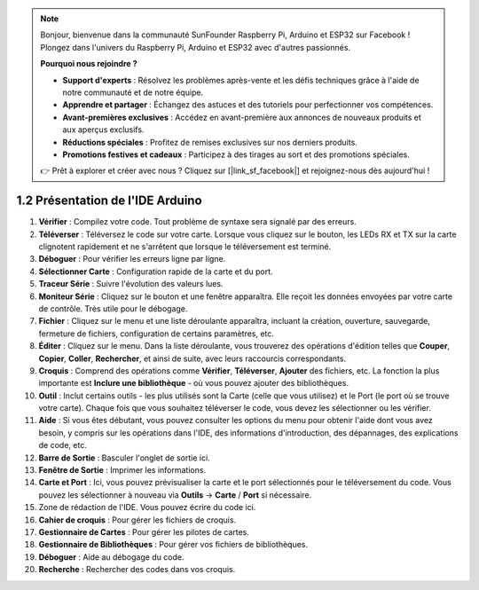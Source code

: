 .. note::

    Bonjour, bienvenue dans la communauté SunFounder Raspberry Pi, Arduino et ESP32 sur Facebook ! Plongez dans l'univers du Raspberry Pi, Arduino et ESP32 avec d'autres passionnés.

    **Pourquoi nous rejoindre ?**

    - **Support d'experts** : Résolvez les problèmes après-vente et les défis techniques grâce à l'aide de notre communauté et de notre équipe.
    - **Apprendre et partager** : Échangez des astuces et des tutoriels pour perfectionner vos compétences.
    - **Avant-premières exclusives** : Accédez en avant-première aux annonces de nouveaux produits et aux aperçus exclusifs.
    - **Réductions spéciales** : Profitez de remises exclusives sur nos derniers produits.
    - **Promotions festives et cadeaux** : Participez à des tirages au sort et des promotions spéciales.

    👉 Prêt à explorer et créer avec nous ? Cliquez sur [|link_sf_facebook|] et rejoignez-nous dès aujourd'hui !

1.2 Présentation de l'IDE Arduino
=======================================

.. image:: img/sp_ide_2.png

1. **Vérifier** : Compilez votre code. Tout problème de syntaxe sera signalé par des erreurs.

2. **Téléverser** : Téléversez le code sur votre carte. Lorsque vous cliquez sur le bouton, les LEDs RX et TX sur la carte clignotent rapidement et ne s'arrêtent que lorsque le téléversement est terminé.

3. **Déboguer** : Pour vérifier les erreurs ligne par ligne.

4. **Sélectionner Carte** : Configuration rapide de la carte et du port.

5. **Traceur Série** : Suivre l'évolution des valeurs lues.

6. **Moniteur Série** : Cliquez sur le bouton et une fenêtre apparaîtra. Elle reçoit les données envoyées par votre carte de contrôle. Très utile pour le débogage.

7. **Fichier** : Cliquez sur le menu et une liste déroulante apparaîtra, incluant la création, ouverture, sauvegarde, fermeture de fichiers, configuration de certains paramètres, etc.

8. **Éditer** : Cliquez sur le menu. Dans la liste déroulante, vous trouverez des opérations d'édition telles que **Couper**, **Copier**, **Coller**, **Rechercher**, et ainsi de suite, avec leurs raccourcis correspondants.

9. **Croquis** : Comprend des opérations comme **Vérifier**, **Téléverser**, **Ajouter** des fichiers, etc. La fonction la plus importante est **Inclure une bibliothèque** - où vous pouvez ajouter des bibliothèques.

10. **Outil** : Inclut certains outils - les plus utilisés sont la Carte (celle que vous utilisez) et le Port (le port où se trouve votre carte). Chaque fois que vous souhaitez téléverser le code, vous devez les sélectionner ou les vérifier.

11. **Aide** : Si vous êtes débutant, vous pouvez consulter les options du menu pour obtenir l'aide dont vous avez besoin, y compris sur les opérations dans l'IDE, des informations d'introduction, des dépannages, des explications de code, etc.

12. **Barre de Sortie** : Basculer l'onglet de sortie ici.

13. **Fenêtre de Sortie** : Imprimer les informations.

14. **Carte et Port** : Ici, vous pouvez prévisualiser la carte et le port sélectionnés pour le téléversement du code. Vous pouvez les sélectionner à nouveau via **Outils** -> **Carte** / **Port** si nécessaire.

15. Zone de rédaction de l'IDE. Vous pouvez écrire du code ici.

16. **Cahier de croquis** : Pour gérer les fichiers de croquis.

17. **Gestionnaire de Cartes** : Pour gérer les pilotes de cartes.

18. **Gestionnaire de Bibliothèques** : Pour gérer vos fichiers de bibliothèques.

19. **Déboguer** : Aide au débogage du code.

20. **Recherche** : Rechercher des codes dans vos croquis.
